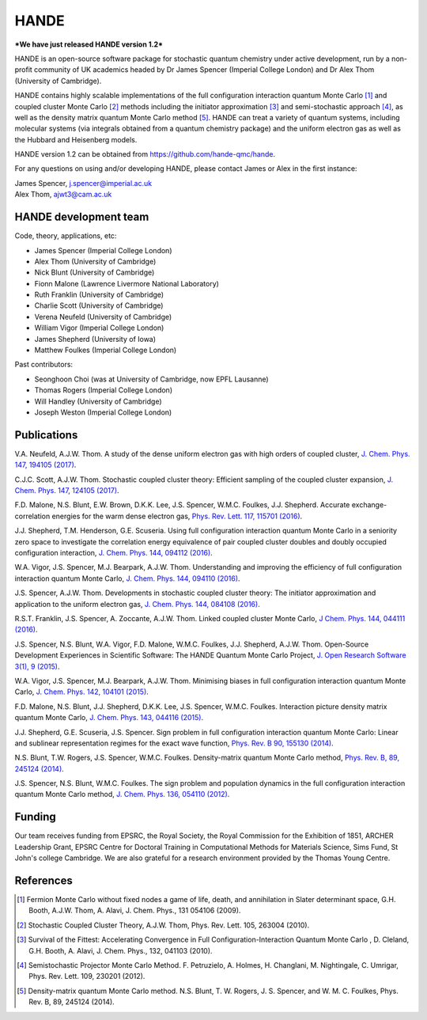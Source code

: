 .. title: HANDE
.. slug: index
.. date: 2014-07-16 00:35:00 UTC+01:00
.. tags: 
.. link: 
.. description: 
.. type: text

HANDE
=====

***We have just released HANDE version 1.2***

HANDE is an open-source software package for stochastic quantum chemistry under active
development, run by a non-profit community of UK academics headed by Dr James Spencer
(Imperial College London) and Dr Alex Thom (University of Cambridge).

HANDE contains highly scalable implementations of the full configuration interaction
quantum Monte Carlo [1]_ and coupled cluster Monte Carlo [2]_ methods including the
initiator approximation [3]_ and semi-stochastic approach [4]_, as well as the
density matrix quantum Monte Carlo method [5]_.
HANDE can treat a variety of quantum systems, including molecular systems (via
integrals obtained from a quantum chemistry package) and the uniform electron
gas as well as the Hubbard and Heisenberg models.

HANDE version 1.2 can be obtained from https://github.com/hande-qmc/hande.

For any questions on using and/or developing HANDE, please contact James or Alex in the
first instance:

| James Spencer, j.spencer@imperial.ac.uk
| Alex Thom, ajwt3@cam.ac.uk

HANDE development team
----------------------

Code, theory, applications, etc:

* James Spencer (Imperial College London)
* Alex Thom (University of Cambridge)
* Nick Blunt (University of Cambridge)
* Fionn Malone (Lawrence Livermore National Laboratory)
* Ruth Franklin (University of Cambridge)
* Charlie Scott (University of Cambridge)
* Verena Neufeld (University of Cambridge)
* William Vigor (Imperial College London)
* James Shepherd (University of Iowa)
* Matthew Foulkes (Imperial College London)

Past contributors:

* Seonghoon Choi (was at University of Cambridge, now EPFL Lausanne)
* Thomas Rogers (Imperial College London)
* Will Handley (University of Cambridge)
* Joseph Weston (Imperial College London)

Publications
------------

V.A. Neufeld, A.J.W. Thom. A study of the dense uniform electron gas with high orders of coupled cluster, `J. Chem. Phys. 147, 194105 (2017) <https://doi.org/10.1063/1.5003794>`_.

C.J.C. Scott, A.J.W. Thom. Stochastic coupled cluster theory: Efficient sampling of the coupled cluster expansion, `J. Chem. Phys. 147, 124105 (2017) <https://doi.org/10.1063/1.4991795>`_.

F.D. Malone, N.S. Blunt, E.W. Brown, D.K.K. Lee, J.S. Spencer, W.M.C. Foulkes, J.J. Shepherd. Accurate exchange-correlation energies for the warm dense electron gas, `Phys. Rev. Lett. 117, 115701 (2016) <https://doi.org/10.1103/PhysRevLett.117.115701>`_.

J.J. Shepherd, T.M. Henderson, G.E. Scuseria. Using full configuration interaction quantum Monte Carlo in a seniority zero space to investigate the correlation energy equivalence of pair coupled cluster doubles and doubly occupied configuration interaction, `J. Chem. Phys. 144, 094112 (2016) <http://dx.doi.org/10.1063/1.4942770>`_.

W.A. Vigor, J.S. Spencer, M.J. Bearpark, A.J.W. Thom. Understanding and improving the efficiency of full configuration interaction quantum Monte Carlo, `J. Chem. Phys. 144, 094110 (2016) <http://dx.doi.org/10.1063/1.4943113>`_.

J.S. Spencer, A.J.W. Thom. Developments in stochastic coupled cluster theory: The initiator approximation and application to the uniform electron gas, `J. Chem. Phys. 144, 084108 (2016) <http://dx.doi.org/10.1063/1.4942173>`_.

R.S.T. Franklin, J.S. Spencer, A. Zoccante, A.J.W. Thom. Linked coupled cluster Monte Carlo, `J Chem. Phys. 144, 044111 (2016) <http://dx.doi.org/10.1063/1.4940317>`_.

J.S. Spencer, N.S. Blunt, W.A. Vigor, F.D. Malone, W.M.C. Foulkes, J.J. Shepherd, A.J.W. Thom. Open-Source Development Experiences in Scientific Software: The HANDE Quantum Monte Carlo Project, `J. Open Research Software 3(1), 9 (2015) <http://dx.doi.org/10.5334/jors.bw>`_.

W.A. Vigor, J.S. Spencer, M.J. Bearpark, A.J.W. Thom. Minimising biases in full configuration interaction quantum Monte Carlo, `J. Chem. Phys. 142, 104101 (2015) <http://dx.doi.org/10.1063/1.4913644>`_.

F.D. Malone, N.S. Blunt, J.J. Shepherd, D.K.K. Lee, J.S. Spencer, W.M.C. Foulkes. Interaction picture density matrix quantum Monte Carlo, `J. Chem. Phys. 143, 044116 (2015) <http://dx.doi.org/10.1063/1.4927434>`_.

J.J. Shepherd, G.E. Scuseria, J.S. Spencer. Sign problem in full configuration interaction quantum Monte Carlo: Linear and sublinear representation regimes for the exact wave function, `Phys. Rev. B 90, 155130 (2014) <http://dx.doi.org/10.1103/PhysRevB.90.155130>`_.

N.S. Blunt, T.W. Rogers, J.S. Spencer, W.M.C. Foulkes. Density-matrix quantum Monte Carlo method, `Phys. Rev. B, 89, 245124 (2014) <http://dx.doi.org/10.1103/PhysRevB.89.245124>`_.

J.S. Spencer, N.S. Blunt, W.M.C. Foulkes. The sign problem and population dynamics in the full configuration interaction quantum Monte Carlo method, `J. Chem. Phys. 136, 054110 (2012) <http://dx.doi.org/10.1063/1.3681396>`_.

Funding
-------

Our team receives funding from EPSRC, the Royal Society, the Royal Commission for
the Exhibition of 1851, ARCHER Leadership Grant, EPSRC Centre for Doctoral Training in Computational
Methods for Materials Science, Sims Fund, St John's college Cambridge.
We are also grateful for a research environment provided by the Thomas Young Centre.

References
----------

.. [1] Fermion Monte Carlo without fixed nodes a game of life, death, and annihilation in Slater determinant space, G.H. Booth, A.J.W. Thom, A. Alavi, J. Chem. Phys., 131 054106 (2009).
.. [2] Stochastic Coupled Cluster Theory, A.J.W. Thom, Phys. Rev. Lett. 105, 263004 (2010).
.. [3] Survival of the Fittest: Accelerating Convergence in Full Configuration-Interaction Quantum Monte Carlo , D. Cleland, G.H. Booth, A. Alavi, J. Chem. Phys., 132, 041103 (2010).
.. [4] Semistochastic Projector Monte Carlo Method.  F. Petruzielo, A. Holmes, H. Changlani, M. Nightingale, C. Umrigar, Phys. Rev. Lett. 109, 230201 (2012).
.. [5] Density-matrix quantum Monte Carlo method.  N.S. Blunt, T. W. Rogers, J. S. Spencer, and W. M. C. Foulkes,  Phys. Rev. B, 89, 245124 (2014).
